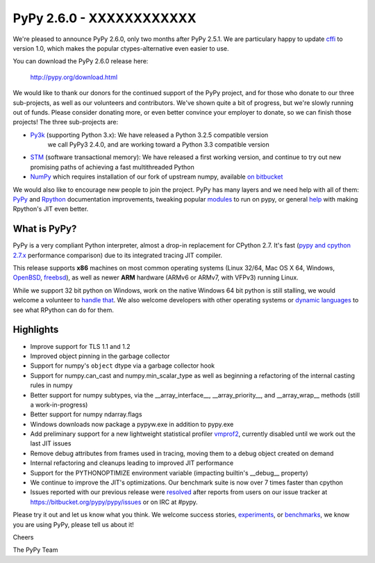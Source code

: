 =========================
PyPy 2.6.0 - XXXXXXXXXXXX
=========================

We're pleased to announce PyPy 2.6.0, only two months after PyPy 2.5.1.
We are particulary happy to update `cffi`_ to version 1.0, which makes the
popular ctypes-alternative even easier to use.

You can download the PyPy 2.6.0 release here:

    http://pypy.org/download.html

We would like to thank our donors for the continued support of the PyPy
project, and for those who donate to our three sub-projects, as well as our
volunteers and contributors.  
We've shown quite a bit of progress, but we're slowly running out of funds.
Please consider donating more, or even better convince your employer to donate,
so we can finish those projects! The three sub-projects are:

* `Py3k`_ (supporting Python 3.x): We have released a Python 3.2.5 compatible version
   we call PyPy3 2.4.0, and are working toward a Python 3.3 compatible version

* `STM`_ (software transactional memory): We have released a first working version,
  and continue to try out new promising paths of achieving a fast multithreaded Python

* `NumPy`_ which requires installation of our fork of upstream numpy,
  available `on bitbucket`_

.. _`cffi`: https://cffi.readthedocs.org
.. _`Py3k`: http://pypy.org/py3donate.html
.. _`STM`: http://pypy.org/tmdonate2.html
.. _`NumPy`: http://pypy.org/numpydonate.html
.. _`on bitbucket`: https://www.bitbucket.org/pypy/numpy

We would also like to encourage new people to join the project. PyPy has many
layers and we need help with all of them: `PyPy`_ and `Rpython`_ documentation
improvements, tweaking popular `modules`_ to run on pypy, or general `help`_ with making
Rpython's JIT even better.

.. _`PyPy`: http://doc.pypy.org 
.. _`Rpython`: https://rpython.readthedocs.org
.. _`modules`: http://doc.pypy.org/en/latest/project-ideas.html#make-more-python-modules-pypy-friendly
.. _`help`: http://doc.pypy.org/en/latest/project-ideas.html

What is PyPy?
=============

PyPy is a very compliant Python interpreter, almost a drop-in replacement for
CPython 2.7. It's fast (`pypy and cpython 2.7.x`_ performance comparison)
due to its integrated tracing JIT compiler.

This release supports **x86** machines on most common operating systems
(Linux 32/64, Mac OS X 64, Windows, OpenBSD_, freebsd_),
as well as newer **ARM** hardware (ARMv6 or ARMv7, with VFPv3) running Linux.

While we support 32 bit python on Windows, work on the native Windows 64
bit python is still stalling, we would welcome a volunteer 
to `handle that`_. We also welcome developers with other operating systems or
`dynamic languages`_ to see what RPython can do for them.

.. _`pypy and cpython 2.7.x`: http://speed.pypy.org
.. _OpenBSD: http://cvsweb.openbsd.org/cgi-bin/cvsweb/ports/lang/pypy
.. _freebsd: https://svnweb.freebsd.org/ports/head/lang/pypy/
.. _`handle that`: http://doc.pypy.org/en/latest/windows.html#what-is-missing-for-a-full-64-bit-translation
.. _`dynamic languages`: http://pypyjs.org

Highlights 
==========

* Improve support for TLS 1.1 and 1.2

* Improved object pinning in the garbage collector

* Support for numpy's ``object`` dtype via a garbage collector hook

* Support for numpy.can_cast and numpy.min_scalar_type as well as beginning
  a refactoring of the internal casting rules in numpy

* Better support for numpy subtypes, via the __array_interface__,
  __array_priority__, and __array_wrap__ methods (still a work-in-progress)

* Better support for numpy ndarray.flags

* Windows downloads now package a pypyw.exe in addition to pypy.exe

* Add preliminary support for a new lightweight statistical profiler `vmprof2`_,
  currently disabled until we work out the last JIT issues

* Remove debug attributes from frames used in tracing, moving them to a debug
  object created on demand

* Internal refactoring and cleanups leading to improved JIT performance

* Support for the PYTHONOPTIMIZE environment variable (impacting builtin's
  __debug__ property)

* We continue to improve the JIT's optimizations. Our benchmark suite is now
  over 7 times faster than cpython

* Issues reported with our previous release were resolved_ after reports from users on
  our issue tracker at https://bitbucket.org/pypy/pypy/issues or on IRC at
  #pypy.

.. _`vmprof2`: https://vmprof.readthedocs.org
.. _resolved: https://doc.pypy.org/en/latest/whatsnew-2.6.0.html

Please try it out and let us know what you think. We welcome
success stories, `experiments`_,  or `benchmarks`_, we know you are using PyPy, please tell us about it!

Cheers

The PyPy Team

.. _`experiments`: https://morepypy.blogspot.com/2015/02/experiments-in-pyrlang-with-rpython.html
.. _`benchmarks`: https://mithrandi.net/blog/2015/03/axiom-benchmark-results-on-pypy-2-5-0
